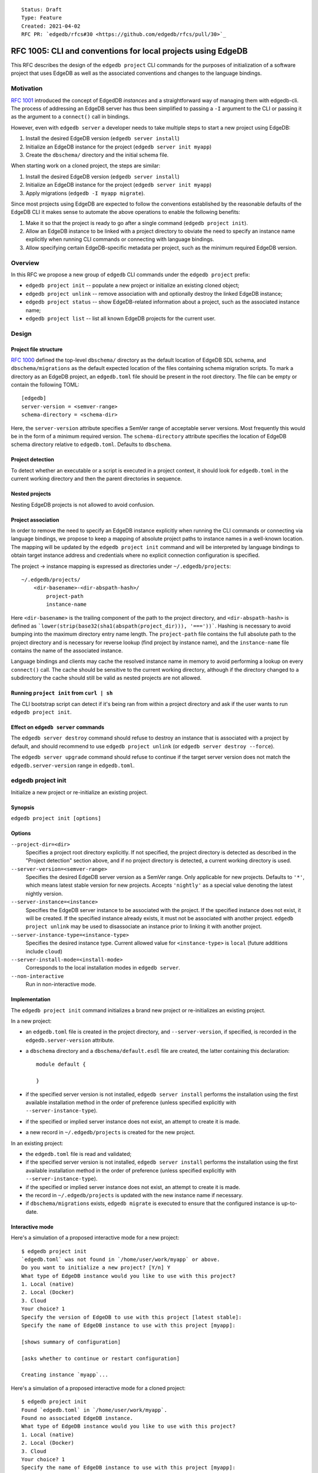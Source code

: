 ::

    Status: Draft
    Type: Feature
    Created: 2021-04-02
    RFC PR: `edgedb/rfcs#30 <https://github.com/edgedb/rfcs/pull/30>`_

=============================================================
RFC 1005: CLI and conventions for local projects using EdgeDB
=============================================================

This RFC describes the design of the ``edgedb project`` CLI commands for
the purposes of initialization of a software project that uses EdgeDB as
well as the associated conventions and changes to the language bindings.


Motivation
==========

`RFC 1001 <1001-edgedb-server-control.rst>`_ introduced the concept of
EdgedDB *instances* and a straightforward way of managing them with
edgedb-cli.  The process of addressing an EdgeDB server has thus been
simplified to passing a ``-I`` argument to the CLI or passing it as the
argument to a ``connect()`` call in bindings.

However, even with ``edgedb server`` a developer needs to take multiple
steps to start a new project using EdgeDB:

1. Install the desired EdgeDB version (``edgedb server install``)
2. Initialize an EdgeDB instance for the project (``edgedb server init myapp``)
3. Create the ``dbschema/`` directory and the initial schema file.

When starting work on a cloned project, the steps are similar:

1. Install the desired EdgeDB version (``edgedb server install``)
2. Initialize an EdgeDB instance for the project (``edgedb server init myapp``)
3. Apply migrations (``edgedb -I myapp migrate``).

Since most projects using EdgeDB are expected to follow the conventions
established by the reasonable defaults of the EdgeDB CLI it makes sense to
automate the above operations to enable the following benefits:

1. Make it so that the project is ready to go after a single command
   (``edgedb project init``).
2. Allow an EdgeDB instance to be linked with a project directory to obviate
   the need to specify an instance name explicitly when running CLI commands
   or connecting with language bindings.
3. Allow specifying certain EdgeDB-specific metadata per project, such as
   the minimum required EdgeDB version.


Overview
========

In this RFC we propose a new group of ``edgedb`` CLI commands under
the ``edgedb project`` prefix:

* ``edgedb project init`` -- populate a new project or initialize an existing
  cloned object;

* ``edgedb project unlink`` -- remove association with and optionally destroy
  the linked EdgeDB instance;

* ``edgedb project status`` -- show EdgeDB-related information about a
  project, such as the associated instance name;

* ``edgedb project list`` -- list all known EdgeDB projects for the current
  user.


Design
======

Project file structure
----------------------

`RFC 1000 <1000-migrations.rst>`_ defined the top-level ``dbschema/`` directory
as the default location of EdgeDB SDL schema, and ``dbschema/migrations`` as
the default expected location of the files containing schema migration scripts.
To mark a directory as an EdgeDB project, an ``edgedb.toml`` file should be
present in the root directory.  The file can be empty or contain the following
TOML::

    [edgedb]
    server-version = <semver-range>
    schema-directory = <schema-dir>

Here, the ``server-version`` attribute specifies a SemVer range of acceptable
server versions.  Most frequently this would be in the form of a minimum
required version.  The ``schema-directory`` attribute specifies the location
of EdgeDB schema directory relative to ``edgedb.toml``.  Defaults to
``dbschema``.

Project detection
-----------------

To detect whether an executable or a script is executed in a project context,
it should look for ``edgedb.toml`` in the current working directory
and then the parent directories in sequence.

Nested projects
---------------

Nesting EdgeDB projects is not allowed to avoid confusion.

Project association
-------------------

In order to remove the need to specify an EdgeDB instance explicitly when
running the CLI commands or connecting via language bindings, we propose
to keep a mapping of absolute project paths to instance names in a well-known
location.  The mapping will be updated by the ``edgedb project init`` command
and will be interpreted by language bindings to obtain target instance address
and credentials where no explicit connection configuration is specified.

The project -> instance mapping is expressed as directories under
``~/.edgedb/projects``::

    ~/.edgedb/projects/
        <dir-basename>-<dir-abspath-hash>/
            project-path
            instance-name

Here ``<dir-basename>`` is the trailing component of the path to the project
directory, and ``<dir-abspath-hash>`` is defined as
```lower(strip(base32(sha1(abspath(project_dir))), '==='))```.  Hashing is
necessary to avoid bumping into the maximum directory entry name length.
The ``project-path`` file contains the full absolute path to the project
directory and is necessary for reverse lookup (find project by instance name),
and the ``instance-name`` file contains the name of the associated instance.

Language bindings and clients may cache the resolved instance name in memory
to avoid performing a lookup on every ``connect()`` call.  The cache should
be sensitive to the current working directory, although if the directory
changed to a subdirectory the cache should still be valid as nested projects
are not allowed.

Running ``project init`` from ``curl | sh``
-------------------------------------------

The CLI bootstrap script can detect if it's being ran from within a project
directory and ask if the user wants to run ``edgedb project init``.

Effect on ``edgedb server`` commands
------------------------------------

The ``edgedb server destroy`` command should refuse to destroy an instance that
is associated with a project by default, and should recommend to use
``edgedb project unlink`` (or ``edgedb server destroy --force``).

The ``edgedb server upgrade`` command should refuse to continue if the target
server version does not match the ``edgedb.server-version`` range in
``edgedb.toml``.


edgedb project init
===================

Initialize a new project or re-initialize an existing project.

Synopsis
--------

``edgedb project init [options]``

Options
-------

``--project-dir=<dir>``
  Specifies a project root directory explicitly.  If not specified, the project
  directory is detected as described in the "Project detection" section above,
  and if no project directory is detected, a current working directory is used.

``--server-version=<semver-range>``
  Specifies the desired EdgeDB server version as a SemVer range.  Only
  applicable for new projects.  Defaults to ``'*'``, which means latest stable
  version for new projects.  Accepts ``'nightly'`` as a special value denoting
  the latest nightly version.

``--server-instance=<instance>``
  Specifies the EdgeDB server instance to be associated with the project.
  If the specified instance does not exist, it will be created.  If the
  specified instance already exists, it must not be associated with another
  project.  ``edgedb project unlink`` may be used to disassociate an instance
  prior to linking it with another project.

``--server-instance-type=<instance-type>``
  Specifies the desired instance type.  Current allowed value for
  ``<instance-type>`` is ``local`` (future additions include ``cloud``)

``--server-install-mode=<install-mode>``
  Corresponds to the local installation modes in ``edgedb server``.

``--non-interactive``
  Run in non-interactive mode.

Implementation
--------------

The ``edgedb project init`` command initializes a brand new project or
re-initializes an existing project.

In a new project:

- an ``edgedb.toml`` file is created in the project directory,
  and ``--server-version``, if specified, is recorded in the
  ``edgedb.server-version`` attribute.

- a ``dbschema`` directory and a ``dbschema/default.esdl`` file are created,
  the latter containing this declaration::

      module default {

      }

- if the specified server version is not installed, ``edgedb server install``
  performs the installation using the first available installation method
  in the order of preference (unless specified explicitly with
  ``--server-instance-type``).

- if the specified or implied server instance does not exist, an attempt to
  create it is made.

- a new record in ``~/.edgedb/projects`` is created for the new project.

In an existing project:

- the ``edgedb.toml`` file is read and validated;

- if the specified server version is not installed, ``edgedb server install``
  performs the installation using the first available installation method
  in the order of preference (unless specified explicitly with
  ``--server-instance-type``).

- if the specified or implied server instance does not exist, an attempt to
  create it is made.

- the record in ``~/.edgedb/projects`` is updated with the new instance name
  if necessary.

- if ``dbschema/migrations`` exists, ``edgedb migrate`` is executed to ensure
  that the configured instance is up-to-date.

Interactive mode
----------------

Here's a simulation of a proposed interactive mode for a new project::

    $ edgedb project init
    `edgedb.toml` was not found in `/home/user/work/myapp` or above.
    Do you want to initialize a new project? [Y/n] Y
    What type of EdgeDB instance would you like to use with this project?
    1. Local (native)
    2. Local (Docker)
    3. Cloud
    Your choice? 1
    Specify the version of EdgeDB to use with this project [latest stable]:
    Specify the name of EdgeDB instance to use with this project [myapp]:

    [shows summary of configuration]

    [asks whether to continue or restart configuration]

    Creating instance `myapp`...

Here's a simulation of a proposed interactive mode for a cloned project::

    $ edgedb project init
    Found `edgedb.toml` in `/home/user/work/myapp`.
    Found no associated EdgeDB instance.
    What type of EdgeDB instance would you like to use with this project?
    1. Local (native)
    2. Local (Docker)
    3. Cloud
    Your choice? 1
    Specify the name of EdgeDB instance to use with this project [myapp]:

    [shows summary of configuration]

    [asks whether to continue or restart configuration]

    Creating instance `myapp` ...
    Running migrations ...


edgedb project unlink
=====================

Remove association with and optionally destroy the linked EdgeDB intstance.

Synopsis
--------

``edgedb project unlink [options]``

Options
-------

``--project-dir=<dir>``
  Specifies a project root directory explicitly.  If not specified, the project
  directory is detected as described in the "Project detection" section above.

``--destroy-server-instance, -D``
  If specified, the associated EdgeDB instance is destroyed by running
  ``edgedb server destroy``.

``--non-interactive``
  Run in non-interactive mode.  Assume affirmative answer for all questions.

Implementation
--------------

The ``edgedb project unlink`` command removes the association with its EdgeDB
instance by removing the corresponding entry from the ``~/.edgedb/projects``
directory.  If ``--destroy-server-instance`` is specified, the associated
instance is destroyed.


edgedb project status
=====================

Shows the information about a project.  Includes information about the
associated instance name, its status, as well as the migration status.

Synopsis
--------

``edgedb project status [options]``

Options
-------

``--project-dir=<dir>``
  Specifies a project root directory explicitly.  If not specified, the project
  directory is detected as described in the "Project detection" section above.

``--json``
  Use JSON as output format.


Implementation
--------------

The ``edgedb project status`` shows the following information about the
project:

- associated EdgeDB instance name, or `<none>` if not associated;
- migration status (which deprecates ``edgedb show-status``)


edgedb project list
===================

Lists all known EdgeDB projects for the current user.

Synopsis
--------

``edgedb project list [options]``

Options
-------

``--json``
  Use JSON as output format.


Implementation
--------------

The ``edgedb project list`` outputs a list of projects where each entry
contains a full path to the project directory and the name of an associated
EdgeDB instance.


Rejected Ideas
==============

Store all EdgeDB instance data alongside the project
----------------------------------------------------

We considered placing the credentials for the instance and optionally also
instance data in ``<project-dir>/.edgedb``.

The advantage of this approach is that it does not require explicit linking
of projects with EdgeDB instances and avoids possible instance name conflicts
by generating instance names.

This approach has the following downsides:

- ``<project-dir>/.edgedb`` MUST NOT be committed into VCS, most importantly
  due to possible exposure of secrets and other sensitive data.  Automatic
  modification of ``.gitignore`` (and other VCS ignorefiles) may mitigate this,
  but risk still exists if a user runs ``git add -f``.

- when properly ignored, ``<project-dir>/.edgedb`` is susceptible to accidental
  removal by ``git clean`` which may lead to data loss.

- many users run their project directories on network filesystems or use
  Dropbox for synchronization across their machines.  Placing an EdgeDB
  data directory on any sort of "magical" filesystem may lead to random
  corruption or significant performance issues.

Maintain a copy of instance credentials in the project directory
----------------------------------------------------------------

This is a variant of the approach described above, except data is stored in
the normal location and only the credentials file is copied to the project
directory.

This approach shares the VCS-related concerns of the approach above in that
the credentials file must not be committed, and that ``git clean`` would
disassociate the project with its instance leading to developer puzzlement
and inconvenience.

Use a globally-unique identifier for projects
---------------------------------------------

We considered giving each project a globally-unique identifier recorded in
``edgedb.toml``, and using it as an alias to the name of the associated
EdgeDB instance.  The idea was rejected as it complicates project forks,
because one has to remember to change the project id, and, most importantly,
once the project has been shared, the project id must not be changed to
avoid breaking project clones.

Finally, *global* uniqueness is actually no necessary, we only care about
local uniqueness, which is perfectly solved by using filesystem paths as
keys.
